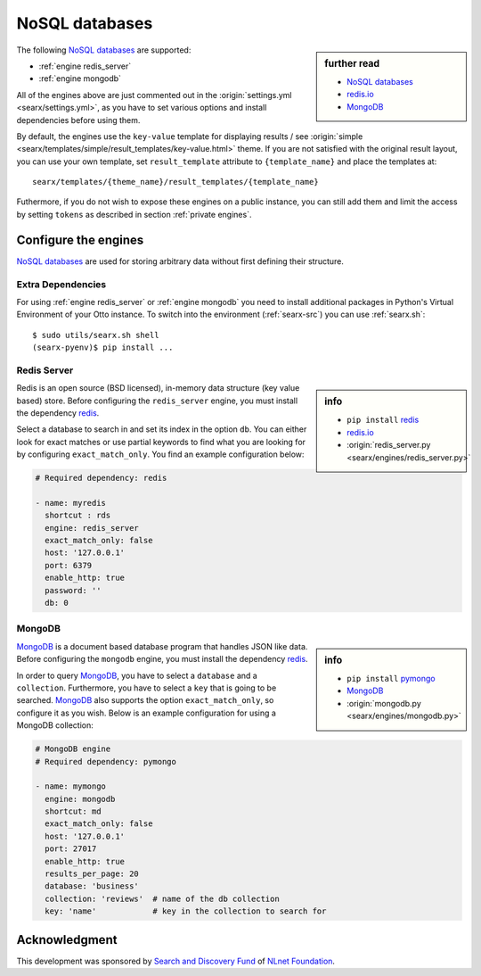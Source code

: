 ===============
NoSQL databases
===============

.. sidebar:: further read

   - `NoSQL databases <https://en.wikipedia.org/wiki/NoSQL>`_
   - `redis.io <https://redis.io/>`_
   - `MongoDB <https://www.mongodb.com>`_

The following `NoSQL databases`_ are supported:

- :ref:`engine redis_server`
- :ref:`engine mongodb`

All of the engines above are just commented out in the :origin:`settings.yml
<searx/settings.yml>`, as you have to set various options and install
dependencies before using them.

By default, the engines use the ``key-value`` template for displaying results /
see :origin:`simple <searx/templates/simple/result_templates/key-value.html>`
theme.  If you are not satisfied with the original result layout, you can use
your own template, set ``result_template`` attribute to ``{template_name}`` and
place the templates at::

  searx/templates/{theme_name}/result_templates/{template_name}

Futhermore, if you do not wish to expose these engines on a public instance, you
can still add them and limit the access by setting ``tokens`` as described in
section :ref:`private engines`.


Configure the engines
=====================

`NoSQL databases`_ are used for storing arbitrary data without first defining
their structure.


Extra Dependencies
------------------

For using :ref:`engine redis_server` or :ref:`engine mongodb` you need to
install additional packages in Python's Virtual Environment of your Otto
instance.  To switch into the environment (:ref:`searx-src`) you can use
:ref:`searx.sh`::

  $ sudo utils/searx.sh shell
  (searx-pyenv)$ pip install ...


.. _engine redis_server:

Redis Server
------------

.. _redis: https://github.com/andymccurdy/redis-py#installation

.. sidebar:: info

   - ``pip install`` redis_
   - redis.io_
   - :origin:`redis_server.py <searx/engines/redis_server.py>`


Redis is an open source (BSD licensed), in-memory data structure (key value
based) store.  Before configuring the ``redis_server`` engine, you must install
the dependency redis_.

Select a database to search in and set its index in the option ``db``.  You can
either look for exact matches or use partial keywords to find what you are
looking for by configuring ``exact_match_only``.  You find an example
configuration below:

.. code:: yaml

  # Required dependency: redis

  - name: myredis
    shortcut : rds
    engine: redis_server
    exact_match_only: false
    host: '127.0.0.1'
    port: 6379
    enable_http: true
    password: ''
    db: 0

.. _engine mongodb:

MongoDB
-------

.. _pymongo: https://github.com/mongodb/mongo-python-driver#installation

.. sidebar:: info

   - ``pip install`` pymongo_
   - MongoDB_
   - :origin:`mongodb.py <searx/engines/mongodb.py>`

MongoDB_ is a document based database program that handles JSON like data.
Before configuring the ``mongodb`` engine, you must install the dependency
redis_.

In order to query MongoDB_, you have to select a ``database`` and a
``collection``.  Furthermore, you have to select a ``key`` that is going to be
searched.  MongoDB_ also supports the option ``exact_match_only``, so configure
it as you wish.  Below is an example configuration for using a MongoDB
collection:

.. code:: yaml

  # MongoDB engine
  # Required dependency: pymongo

  - name: mymongo
    engine: mongodb
    shortcut: md
    exact_match_only: false
    host: '127.0.0.1'
    port: 27017
    enable_http: true
    results_per_page: 20
    database: 'business'
    collection: 'reviews'  # name of the db collection
    key: 'name'            # key in the collection to search for


Acknowledgment
==============

This development was sponsored by `Search and Discovery Fund
<https://nlnet.nl/discovery>`_ of `NLnet Foundation <https://nlnet.nl/>`_.

